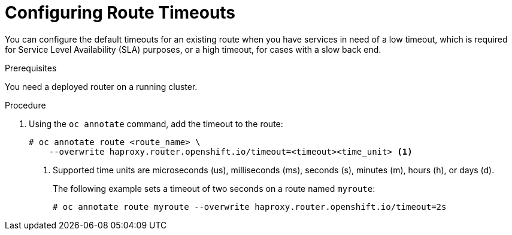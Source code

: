 // Module filename: nw-configuring-route-timeouts.adoc
// Module included in the following assemblies:
// * networking/configuring-routing.adoc

[id='nw-configuring-route-timeouts-{context}']
= Configuring Route Timeouts

You can configure the default timeouts for an existing route when you
have services in need of a low timeout, which is required for Service Level
Availability (SLA) purposes, or a high timeout, for cases with a slow
back end.

.Prerequisites
You need a deployed router on a running cluster.

.Procedure
. Using the `oc annotate` command, add the timeout to the route:
+
----
# oc annotate route <route_name> \
    --overwrite haproxy.router.openshift.io/timeout=<timeout><time_unit> <1>
----
<1> Supported time units are microseconds (us), milliseconds (ms), seconds (s),
minutes (m), hours (h), or days (d).
+
The following example sets  a timeout of two seconds on a route named `myroute`:
+
----
# oc annotate route myroute --overwrite haproxy.router.openshift.io/timeout=2s
----
